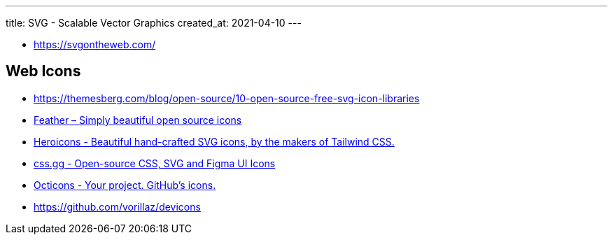 ---
title: SVG - Scalable Vector Graphics
created_at: 2021-04-10
---

* https://svgontheweb.com/

== Web Icons

* https://themesberg.com/blog/open-source/10-open-source-free-svg-icon-libraries
* https://feathericons.com/[Feather – Simply beautiful open source icons]
* https://heroicons.com/[Heroicons - Beautiful hand-crafted SVG icons, by the makers of Tailwind CSS.]
* https://css.gg/[css.gg - Open-source CSS, SVG and Figma UI Icons]
* https://primer.style/octicons/[Octicons - Your project. GitHub's icons.]
* https://github.com/vorillaz/devicons